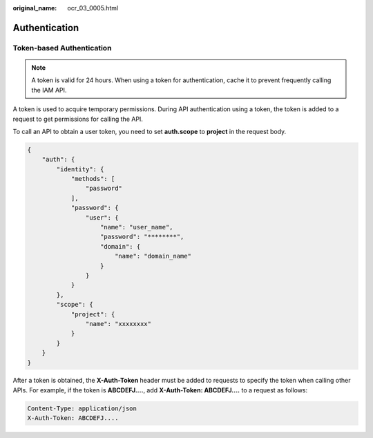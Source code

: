 :original_name: ocr_03_0005.html

.. _ocr_03_0005:

Authentication
==============

Token-based Authentication
--------------------------

.. note::

   A token is valid for 24 hours. When using a token for authentication, cache it to prevent frequently calling the IAM API.

A token is used to acquire temporary permissions. During API authentication using a token, the token is added to a request to get permissions for calling the API.

To call an API to obtain a user token, you need to set **auth.scope** to **project** in the request body.

.. code-block::

   {
       "auth": {
           "identity": {
               "methods": [
                   "password"
               ],
               "password": {
                   "user": {
                       "name": "user_name",
                       "password": "********",
                       "domain": {
                           "name": "domain_name"
                       }
                   }
               }
           },
           "scope": {
               "project": {
                   "name": "xxxxxxxx"
               }
           }
       }
   }

After a token is obtained, the **X-Auth-Token** header must be added to requests to specify the token when calling other APIs. For example, if the token is **ABCDEFJ....**, add **X-Auth-Token: ABCDEFJ....** to a request as follows:

.. code-block::

   Content-Type: application/json
   X-Auth-Token: ABCDEFJ....
